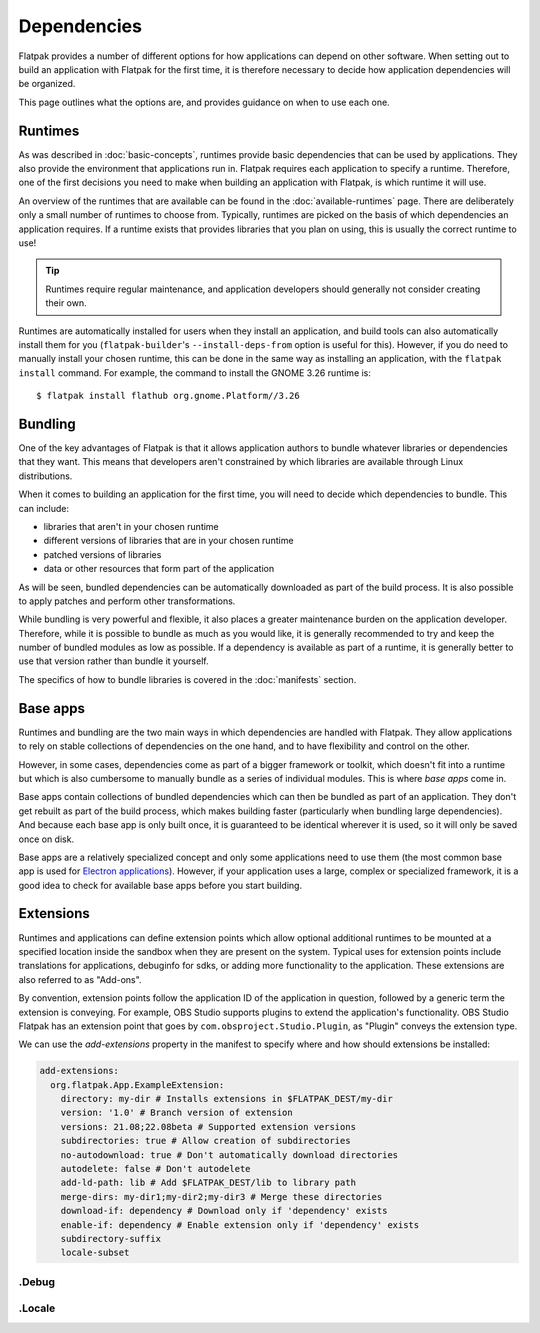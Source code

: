 Dependencies
============

Flatpak provides a number of different options for how applications can depend
on other software. When setting out to build an application with Flatpak
for the first time, it is therefore necessary to decide how application
dependencies will be organized.

This page outlines what the options are, and provides guidance on when to
use each one.

Runtimes
--------

As was described in :doc:`basic-concepts`, runtimes provide basic
dependencies that can be used by applications. They also provide the
environment that applications run in. Flatpak requires each application to
specify a runtime. Therefore, one of the first decisions you need to make
when building an application with Flatpak, is which runtime it will use.

An overview of the runtimes that are available can be found in the
:doc:`available-runtimes` page. There are deliberately only a small number
of runtimes to choose from. Typically, runtimes are picked on the basis of
which dependencies an application requires. If a runtime exists that provides
libraries that you plan on using, this is usually the correct runtime to use!

.. tip::

  Runtimes require regular maintenance, and application developers should
  generally not consider creating their own.

Runtimes are automatically installed for users when they install an
application, and build tools can also automatically install them for
you (``flatpak-builder``'s ``--install-deps-from`` option is useful for
this). However, if you do need to manually install your chosen runtime,
this can be done in the same way as installing an application, with the
``flatpak install`` command. For example, the command to install the GNOME
3.26 runtime is::

  $ flatpak install flathub org.gnome.Platform//3.26

Bundling
--------

One of the key advantages of Flatpak is that it allows application authors
to bundle whatever libraries or dependencies that they want. This means
that developers aren't constrained by which libraries are available through
Linux distributions.

When it comes to building an application for the first time, you will need
to decide which dependencies to bundle. This can include:

- libraries that aren't in your chosen runtime
- different versions of libraries that are in your chosen runtime
- patched versions of libraries
- data or other resources that form part of the application

As will be seen, bundled dependencies can be automatically downloaded as
part of the build process. It is also possible to apply patches and perform
other transformations.

While bundling is very powerful and flexible, it also places a greater
maintenance burden on the application developer. Therefore, while it is
possible to bundle as much as you would like, it is generally recommended to
try and keep the number of bundled modules as low as possible. If a dependency
is available as part of a runtime, it is generally better to use that version
rather than bundle it yourself.

The specifics of how to bundle libraries is covered in the :doc:`manifests`
section.

Base apps
---------

Runtimes and bundling are the two main ways in which dependencies are handled
with Flatpak. They allow applications to rely on stable collections of
dependencies on the one hand, and to have flexibility and control on the other.

However, in some cases, dependencies come as part of a bigger framework or
toolkit, which doesn't fit into a runtime but which is also cumbersome to
manually bundle as a series of individual modules. This is where *base apps*
come in.

Base apps contain collections of bundled dependencies which can then be
bundled as part of an application. They don't get rebuilt as part of the
build process, which makes building faster (particularly when bundling large
dependencies). And because each base app is only built once, it is guaranteed
to be identical wherever it is used, so it will only be saved once on disk.

Base apps are a relatively specialized concept and only some applications
need to use them (the most common base app is used for `Electron applications
<https://github.com/flathub/io.atom.electron.BaseApp>`_). However, if your
application uses a large, complex or specialized framework, it is a good
idea to check for available base apps before you start building.

Extensions
----------

Runtimes and applications can define extension points which allow optional
additional runtimes to be mounted at a specified location inside the sandbox
when they are present on the system. Typical uses for extension points include
translations for applications, debuginfo for sdks, or adding more functionality
to the application. These extensions are also referred to as "Add-ons".

By convention, extension points follow the application ID of the application in
question, followed by a generic term the extension is conveying. For example,
OBS Studio supports plugins to extend the application's functionality.
OBS Studio Flatpak has an extension point that goes by
``com.obsproject.Studio.Plugin``, as "Plugin" conveys the extension type.

We can use the `add-extensions` property in the manifest to specify where
and how should extensions be installed:

.. code-block:: yaml

  add-extensions:
    org.flatpak.App.ExampleExtension:
      directory: my-dir # Installs extensions in $FLATPAK_DEST/my-dir
      version: '1.0' # Branch version of extension
      versions: 21.08;22.08beta # Supported extension versions
      subdirectories: true # Allow creation of subdirectories
      no-autodownload: true # Don't automatically download directories
      autodelete: false # Don't autodelete
      add-ld-path: lib # Add $FLATPAK_DEST/lib to library path
      merge-dirs: my-dir1;my-dir2;my-dir3 # Merge these directories
      download-if: dependency # Download only if 'dependency' exists
      enable-if: dependency # Enable extension only if 'dependency' exists
      subdirectory-suffix
      locale-subset

\.Debug
```````

\.Locale
````````
